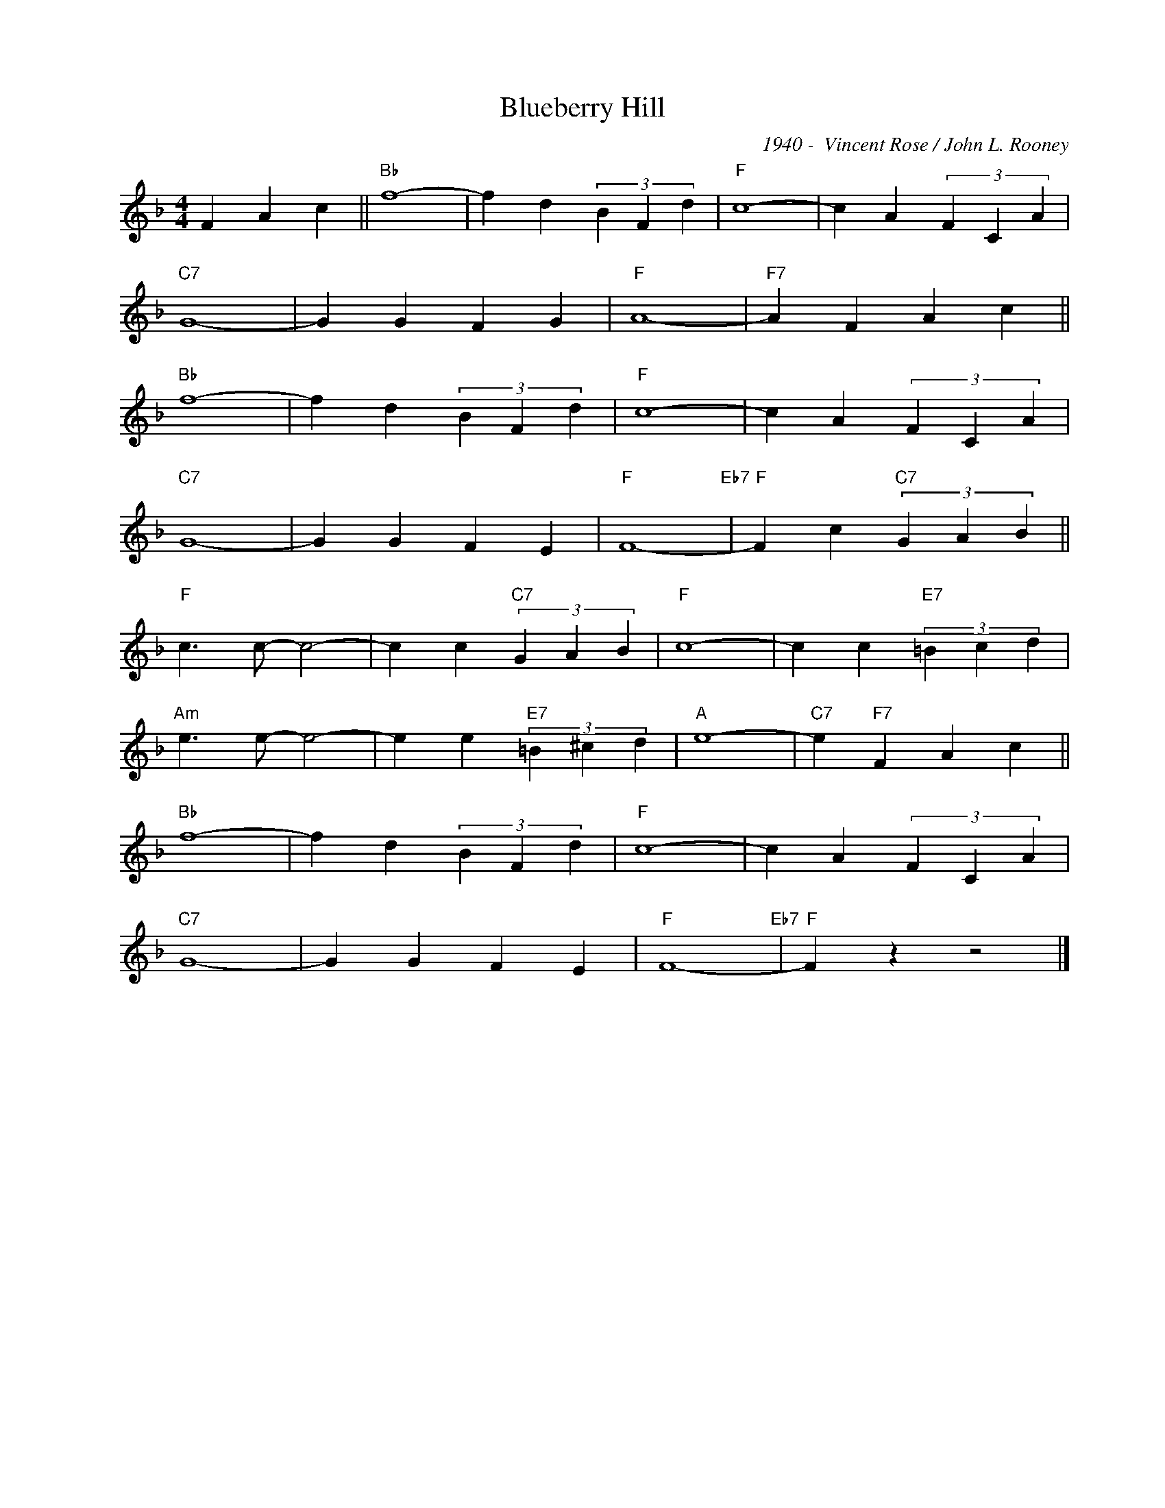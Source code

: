 X:1
T:Blueberry Hill
C:1940 -  Vincent Rose / John L. Rooney
Z:Copyright Â© www.realbook.site
L:1/4
M:4/4
I:linebreak $
K:F
V:1 treble nm=" " snm=" "
V:1
 F A c ||"Bb" f4- | f d (3B F d |"F" c4- | c A (3F C A |$"C7" G4- | G G F G |"F" A4- | %8
"F7" A F A c ||$"Bb" f4- | f d (3B F d |"F" c4- | c A (3F C A |$"C7" G4- | G G F E |"F" F4-"Eb7" | %16
"F" F c"C7" (3G A B ||$"F" c3/2 c/- c2- | c c"C7" (3G A B |"F" c4- | c c"E7" (3=B c d |$ %21
"Am" e3/2 e/- e2- | e e"E7" (3=B ^c d |"A" e4- |"C7" e"F7" F A c ||$"Bb" f4- | f d (3B F d | %27
"F" c4- | c A (3F C A |$"C7" G4- | G G F E |"F" F4-"Eb7" |"F" F z z2 |] %33

